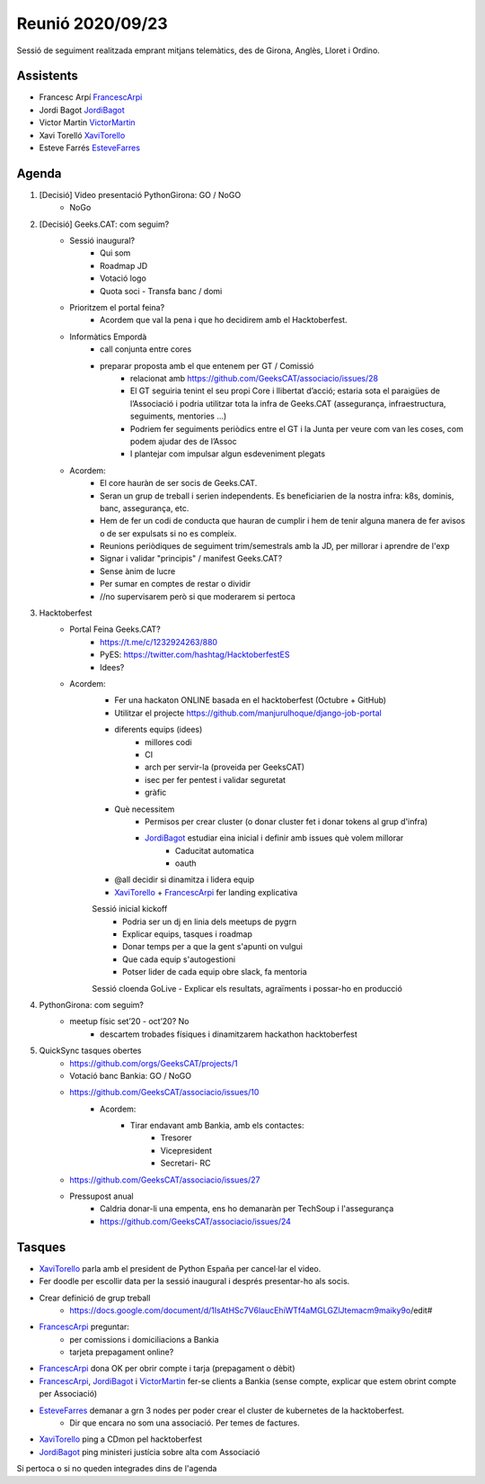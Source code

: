 Reunió 2020/09/23
=================

Sessió de seguiment realitzada emprant mitjans telemàtics, des de Girona, Anglès, Lloret i Ordino.

Assistents
----------

- Francesc Arpí FrancescArpi_
- Jordi Bagot JordiBagot_
- Victor Martin VictorMartin_
- Xavi Torelló XaviTorello_
- Esteve Farrés EsteveFarres_

Agenda
------

1. [Decisió] Video presentació PythonGirona: GO / NoGO
    - NoGo

2. [Decisió] Geeks.CAT: com seguim?
    - Sessió inaugural?
        - Qui som
        - Roadmap JD
        - Votació logo
        - Quota soci - Transfa banc / domi
    - Prioritzem el portal feina?
        - Acordem que val la pena i que ho decidirem amb el Hacktoberfest.
    - Informàtics Empordà
        - call conjunta entre cores
        - preparar proposta amb el que entenem per GT / Comissió
            - relacionat amb https://github.com/GeeksCAT/associacio/issues/28
            - El GT seguiria tenint el seu propi Core i llibertat d’acció; estaria sota el paraigües de l’Associació i podria utilitzar tota la infra de Geeks.CAT (assegurança, infraestructura, seguiments, mentories …)
            - Podriem fer seguiments periòdics entre el GT i la Junta per veure com van les coses, com podem ajudar des de l’Assoc
            - I plantejar com impulsar algun esdeveniment plegats

    - Acordem:
        - El core hauràn de ser socis de Geeks.CAT.
        - Seran un grup de treball i serien independents. Es beneficiarien de la nostra infra: k8s, dominis, banc, assegurança, etc.
        - Hem de fer un codi de conducta que hauran de cumplir i hem de tenir alguna manera de fer avisos o de ser expulsats si no es compleix.
        - Reunions periòdiques de seguiment trim/semestrals amb la JD, per millorar i aprendre de l'exp
        - Signar i validar "principis" / manifest Geeks.CAT?
        - Sense ànim de lucre
        - Per sumar en comptes de restar o dividir
        - //no supervisarem però si que moderarem si pertoca

3. Hacktoberfest
    - Portal Feina Geeks.CAT?
        - https://t.me/c/1232924263/880
        - PyES: https://twitter.com/hashtag/HacktoberfestES
        - Idees?

    - Acordem:
        - Fer una hackaton ONLINE basada en el hacktoberfest (Octubre + GitHub)
        - Utilitzar el projecte https://github.com/manjurulhoque/django-job-portal

        - diferents equips (idees)
            - millores codi
            - CI
            - arch per servir-la (proveida per GeeksCAT)
            - isec per fer pentest i validar seguretat
            - gràfic

        - Què necessitem
            - Permisos per crear cluster (o donar cluster fet i donar tokens al grup d'infra)
            - JordiBagot_ estudiar eina inicial i definir amb issues què volem millorar
                - Caducitat automatica
                - oauth
        - @all decidir si dinamitza i lidera equip
        - XaviTorello_ + FrancescArpi_ fer landing explicativa

        Sessió inicial kickoff
            - Podria ser un dj en linia dels meetups de pygrn
            - Explicar equips, tasques i roadmap
            - Donar temps per a que la gent s'apunti on vulgui
            - Que cada equip s'autogestioni
            - Potser lider de cada equip obre slack, fa mentoria

        Sessió cloenda GoLive
        - Explicar els resultats, agraïments i possar-ho en producció

4. PythonGirona: com seguim?
    - meetup físic set’20 - oct’20? No
        - descartem trobades físiques i dinamitzarem hackathon hacktoberfest

5. QuickSync tasques obertes
    - https://github.com/orgs/GeeksCAT/projects/1
    - Votació banc Bankia: GO / NoGO
    - https://github.com/GeeksCAT/associacio/issues/10
        - Acordem:
            - Tirar endavant amb Bankia, amb els contactes:
                - Tresorer
                - Vicepresident
                - Secretari- RC
    - https://github.com/GeeksCAT/associacio/issues/27
    - Pressupost anual
        - Caldria donar-li una empenta, ens ho demanaràn per TechSoup i l'assegurança
        - https://github.com/GeeksCAT/associacio/issues/24

Tasques
-------
- XaviTorello_ parla amb el president de Python España per cancel·lar el video.
- Fer doodle per escollir data per la sessió inaugural i després presentar-ho als socis.
- Crear definició de grup treball
    - https://docs.google.com/document/d/1IsAtHSc7V6laucEhiWTf4aMGLGZlJtemacm9maiky9o/edit#
- FrancescArpi_ preguntar:
    - per comissions i domiciliacions a Bankia
    - tarjeta prepagament online?
- FrancescArpi_ dona OK per obrir compte i tarja (prepagament o dèbit)
- FrancescArpi_, JordiBagot_ i VictorMartin_ fer-se clients a Bankia (sense compte, explicar que estem obrint compte per Associació)
- EsteveFarres_ demanar a grn 3 nodes per poder crear el cluster de kubernetes de la hacktoberfest.
    - Dir que encara no som una associació. Per temes de factures.
- XaviTorello_ ping a CDmon pel hacktoberfest
- JordiBagot_ ping ministeri justícia sobre alta com Associació

Si pertoca o si no queden integrades dins de l'agenda

.. _XaviTorello: https://github.com/XaviTorello
.. _JordiBagot: https://github.com/jbagot
.. _VictorMartin: https://github.com/VictorMartinGarcia
.. _FrancescArpi: https://github.com/FrancescArpi
.. _EsteveFarres: https://github.com/efb-ubikwa
